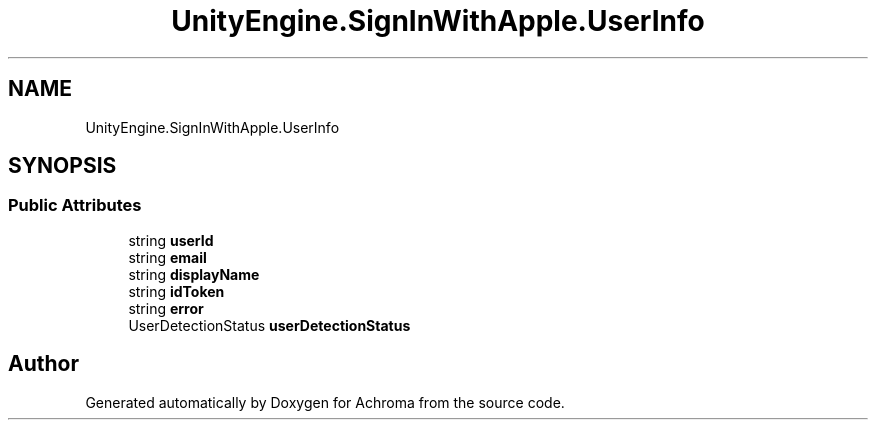 .TH "UnityEngine.SignInWithApple.UserInfo" 3 "Achroma" \" -*- nroff -*-
.ad l
.nh
.SH NAME
UnityEngine.SignInWithApple.UserInfo
.SH SYNOPSIS
.br
.PP
.SS "Public Attributes"

.in +1c
.ti -1c
.RI "string \fBuserId\fP"
.br
.ti -1c
.RI "string \fBemail\fP"
.br
.ti -1c
.RI "string \fBdisplayName\fP"
.br
.ti -1c
.RI "string \fBidToken\fP"
.br
.ti -1c
.RI "string \fBerror\fP"
.br
.ti -1c
.RI "UserDetectionStatus \fBuserDetectionStatus\fP"
.br
.in -1c

.SH "Author"
.PP 
Generated automatically by Doxygen for Achroma from the source code\&.
